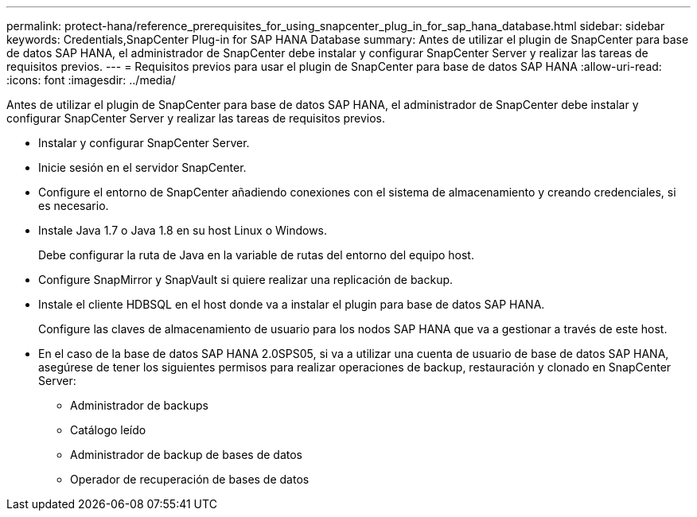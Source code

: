 ---
permalink: protect-hana/reference_prerequisites_for_using_snapcenter_plug_in_for_sap_hana_database.html 
sidebar: sidebar 
keywords: Credentials,SnapCenter Plug-in for SAP HANA Database 
summary: Antes de utilizar el plugin de SnapCenter para base de datos SAP HANA, el administrador de SnapCenter debe instalar y configurar SnapCenter Server y realizar las tareas de requisitos previos. 
---
= Requisitos previos para usar el plugin de SnapCenter para base de datos SAP HANA
:allow-uri-read: 
:icons: font
:imagesdir: ../media/


[role="lead"]
Antes de utilizar el plugin de SnapCenter para base de datos SAP HANA, el administrador de SnapCenter debe instalar y configurar SnapCenter Server y realizar las tareas de requisitos previos.

* Instalar y configurar SnapCenter Server.
* Inicie sesión en el servidor SnapCenter.
* Configure el entorno de SnapCenter añadiendo conexiones con el sistema de almacenamiento y creando credenciales, si es necesario.
* Instale Java 1.7 o Java 1.8 en su host Linux o Windows.
+
Debe configurar la ruta de Java en la variable de rutas del entorno del equipo host.

* Configure SnapMirror y SnapVault si quiere realizar una replicación de backup.
* Instale el cliente HDBSQL en el host donde va a instalar el plugin para base de datos SAP HANA.
+
Configure las claves de almacenamiento de usuario para los nodos SAP HANA que va a gestionar a través de este host.

* En el caso de la base de datos SAP HANA 2.0SPS05, si va a utilizar una cuenta de usuario de base de datos SAP HANA, asegúrese de tener los siguientes permisos para realizar operaciones de backup, restauración y clonado en SnapCenter Server:
+
** Administrador de backups
** Catálogo leído
** Administrador de backup de bases de datos
** Operador de recuperación de bases de datos



